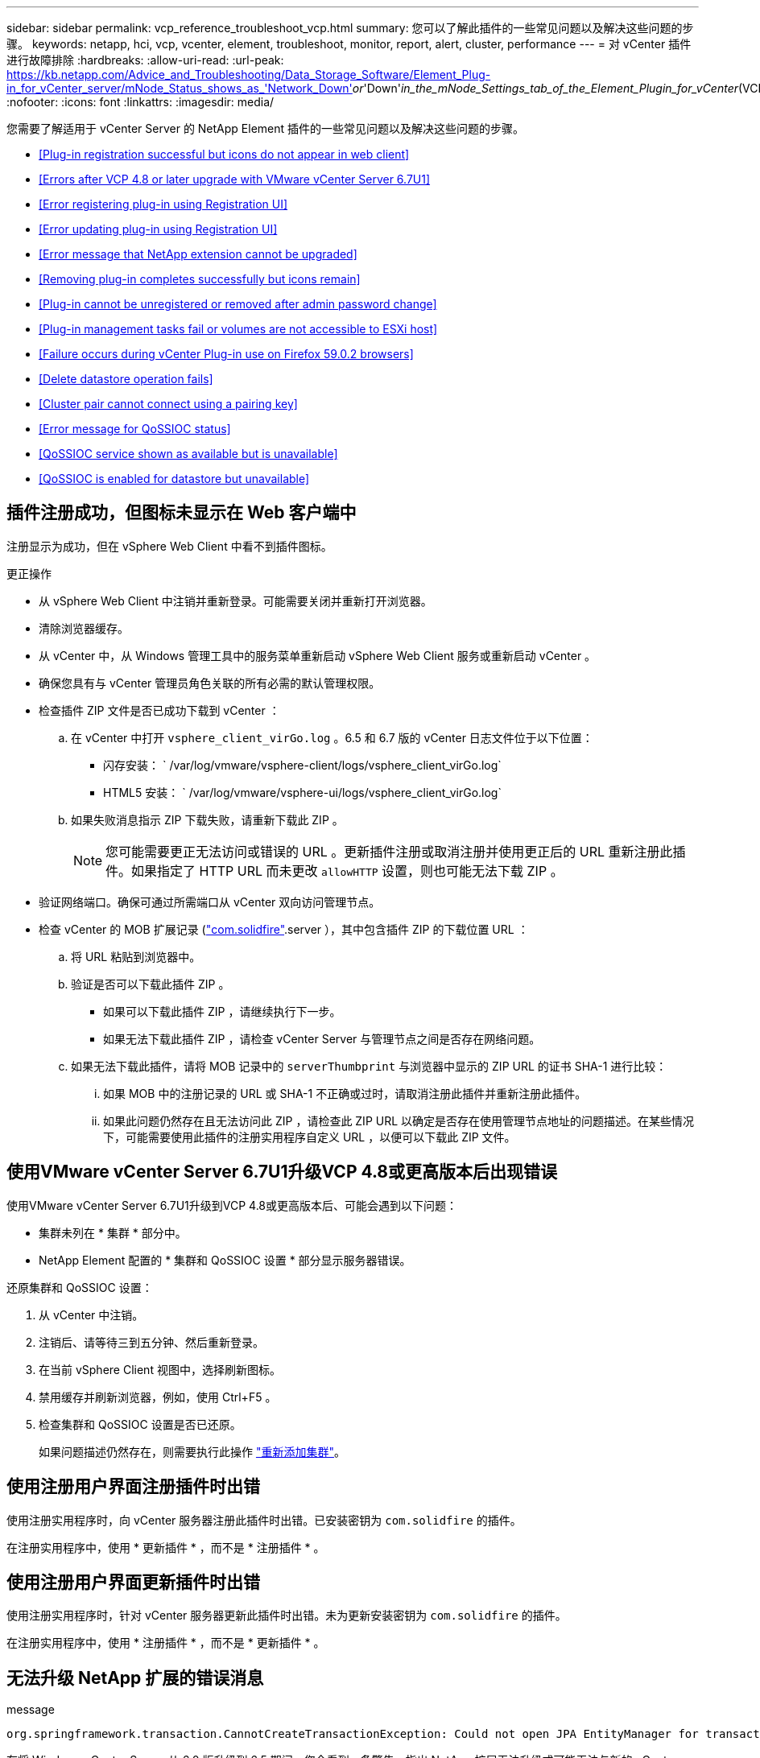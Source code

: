 ---
sidebar: sidebar 
permalink: vcp_reference_troubleshoot_vcp.html 
summary: 您可以了解此插件的一些常见问题以及解决这些问题的步骤。 
keywords: netapp, hci, vcp, vcenter, element, troubleshoot, monitor, report, alert, cluster, performance 
---
= 对 vCenter 插件进行故障排除
:hardbreaks:
:allow-uri-read: 
:url-peak: https://kb.netapp.com/Advice_and_Troubleshooting/Data_Storage_Software/Element_Plug-in_for_vCenter_server/mNode_Status_shows_as_'Network_Down'_or_'Down'_in_the_mNode_Settings_tab_of_the_Element_Plugin_for_vCenter_(VCP)
:nofooter: 
:icons: font
:linkattrs: 
:imagesdir: media/


[role="lead"]
您需要了解适用于 vCenter Server 的 NetApp Element 插件的一些常见问题以及解决这些问题的步骤。

* <<Plug-in registration successful but icons do not appear in web client>>
* <<Errors after VCP 4.8 or later upgrade with VMware vCenter Server 6.7U1>>
* <<Error registering plug-in using Registration UI>>
* <<Error updating plug-in using Registration UI>>
* <<Error message that NetApp extension cannot be upgraded>>
* <<Removing plug-in completes successfully but icons remain>>
* <<Plug-in cannot be unregistered or removed after admin password change>>
* <<Plug-in management tasks fail or volumes are not accessible to ESXi host>>
* <<Failure occurs during vCenter Plug-in use on Firefox 59.0.2 browsers>>
* <<Delete datastore operation fails>>
* <<Cluster pair cannot connect using a pairing key>>
* <<Error message for QoSSIOC status>>
* <<QoSSIOC service shown as available but is unavailable>>
* <<QoSSIOC is enabled for datastore but unavailable>>




== 插件注册成功，但图标未显示在 Web 客户端中

注册显示为成功，但在 vSphere Web Client 中看不到插件图标。

.更正操作
* 从 vSphere Web Client 中注销并重新登录。可能需要关闭并重新打开浏览器。
* 清除浏览器缓存。
* 从 vCenter 中，从 Windows 管理工具中的服务菜单重新启动 vSphere Web Client 服务或重新启动 vCenter 。
* 确保您具有与 vCenter 管理员角色关联的所有必需的默认管理权限。
* 检查插件 ZIP 文件是否已成功下载到 vCenter ：
+
.. 在 vCenter 中打开 `vsphere_client_virGo.log` 。6.5 和 6.7 版的 vCenter 日志文件位于以下位置：
+
*** 闪存安装： ` /var/log/vmware/vsphere-client/logs/vsphere_client_virGo.log`
*** HTML5 安装： ` /var/log/vmware/vsphere-ui/logs/vsphere_client_virGo.log`


.. 如果失败消息指示 ZIP 下载失败，请重新下载此 ZIP 。
+

NOTE: 您可能需要更正无法访问或错误的 URL 。更新插件注册或取消注册并使用更正后的 URL 重新注册此插件。如果指定了 HTTP URL 而未更改 `allowHTTP` 设置，则也可能无法下载 ZIP 。



* 验证网络端口。确保可通过所需端口从 vCenter 双向访问管理节点。
* 检查 vCenter 的 MOB 扩展记录 (https://<vcenterIP>/mob/?moid=ExtensionManager&doPath=extensionList["com.solidfire"].server ），其中包含插件 ZIP 的下载位置 URL ：
+
.. 将 URL 粘贴到浏览器中。
.. 验证是否可以下载此插件 ZIP 。
+
*** 如果可以下载此插件 ZIP ，请继续执行下一步。
*** 如果无法下载此插件 ZIP ，请检查 vCenter Server 与管理节点之间是否存在网络问题。


.. 如果无法下载此插件，请将 MOB 记录中的 `serverThumbprint` 与浏览器中显示的 ZIP URL 的证书 SHA-1 进行比较：
+
... 如果 MOB 中的注册记录的 URL 或 SHA-1 不正确或过时，请取消注册此插件并重新注册此插件。
... 如果此问题仍然存在且无法访问此 ZIP ，请检查此 ZIP URL 以确定是否存在使用管理节点地址的问题描述。在某些情况下，可能需要使用此插件的注册实用程序自定义 URL ，以便可以下载此 ZIP 文件。








== 使用VMware vCenter Server 6.7U1升级VCP 4.8或更高版本后出现错误

使用VMware vCenter Server 6.7U1升级到VCP 4.8或更高版本后、可能会遇到以下问题：

* 集群未列在 * 集群 * 部分中。
* NetApp Element 配置的 * 集群和 QoSSIOC 设置 * 部分显示服务器错误。


还原集群和 QoSSIOC 设置：

. 从 vCenter 中注销。
. 注销后、请等待三到五分钟、然后重新登录。
. 在当前 vSphere Client 视图中，选择刷新图标。
. 禁用缓存并刷新浏览器，例如，使用 Ctrl+F5 。
. 检查集群和 QoSSIOC 设置是否已还原。
+
如果问题描述仍然存在，则需要执行此操作 link:https://docs.netapp.com/us-en/vcp/vcp_task_getstarted.html#add-storage-clusters-for-use-with-the-plug-in["重新添加集群"^]。





== 使用注册用户界面注册插件时出错

使用注册实用程序时，向 vCenter 服务器注册此插件时出错。已安装密钥为 `com.solidfire` 的插件。

在注册实用程序中，使用 * 更新插件 * ，而不是 * 注册插件 * 。



== 使用注册用户界面更新插件时出错

使用注册实用程序时，针对 vCenter 服务器更新此插件时出错。未为更新安装密钥为 `com.solidfire` 的插件。

在注册实用程序中，使用 * 注册插件 * ，而不是 * 更新插件 * 。



== 无法升级 NetApp 扩展的错误消息

.message
[listing]
----
org.springframework.transaction.CannotCreateTransactionException: Could not open JPA EntityManager for transaction; nested exception is javax.persistence.PersistenceException: org.hibernate.exception.GenericJDBCException: Could not open connection.
----
在将 Windows vCenter Server 从 6.0 版升级到 6.5 期间，您会看到一条警告，指出 NetApp 扩展无法升级或可能无法与新的 vCenter Server 配合使用。完成升级并登录到 vSphere Web Client 后，如果选择 vCenter 插件扩展点，则会发生此错误。发生此错误的原因是，存储运行时数据库的目录已从 6.0 更改为 6.5 。vCenter 插件无法创建运行时所需的文件。

.更正操作
. 取消注册此插件。
. 删除插件文件。
. 重新启动 vCenter 。
. 注册此插件。
. 登录到 vSphere Web Client 。




== 删除插件成功完成，但图标仍存在

已成功删除 vCenter 插件软件包文件，但在 vSphere Web Client 中仍可看到插件图标。

从 vSphere Web Client 中注销并重新登录。可能需要关闭并重新打开浏览器。如果注销 vSphere Web Client 无法解析问题描述，则可能需要重新启动 vCenter Server Web 服务。此外，其他用户可能已有会话。必须关闭所有用户会话。



== 更改管理员密码后，无法取消注册或删除插件

更改用于注册此插件的 vCenter 的管理员密码后，无法取消注册或删除此 vCenter 插件。

对于插件 2.6 ，转到 vCenter 插件 * 注册 */* 取消注册 * 页面。单击 * 更新 * 按钮以更改 vCenter IP 地址，用户 ID 和密码。

对于插件 2.7 或更高版本，请在插件的 mNode Settings 中更新 vCenter 管理员密码。

对于插件 4.4 或更高版本，请在该插件的 QoSSIOC 设置中更新 vCenter 管理员密码。



== 插件管理任务失败或 ESXi 主机无法访问卷

创建，克隆和共享数据存储库任务失败，或者 ESXi 主机无法访问卷。

.更正操作
* 检查 ESXi 主机上是否存在用于数据存储库操作的软件 iSCSI HBA 并已启用。
* 检查卷是否未删除或分配给不正确的卷访问组。
* 检查卷访问组是否具有正确的主机 IQN 。
* 检查关联帐户是否具有正确的 CHAP 设置。
* 检查卷状态是否为 active ，卷访问是否为 `readWrite` ，以及 `512e` 是否设置为 true 。




== 在 Firefox 59.0.2 浏览器上使用 vCenter 插件期间发生故障

`名称： HttpErrorResponse 原始消息： HTTP 故障响应 https://vc6/ui/solidfire-war-4.2.0-SNAPSHOT/rest/vsphere//servers:[] 500 内部服务器错误返回消息：服务器错误。请重试或联系 NetApp 支持`

此问题描述发生在使用 Firefox 的 vSphere HTML5 Web 客户端中。vSphere Flash 客户端不受影响。

在浏览器 URL 中使用完整的 FQDN 。VMware 要求对 IP ，短名称和 FQDN 进行完全正向和反向解析。



== 删除数据存储库操作失败

删除数据存储库操作失败。

检查是否已从数据存储库中删除所有 VM 。您必须先从数据存储库中删除 VM ，然后才能删除该数据存储库。



== 集群对无法使用配对密钥进行连接

使用配对密钥进行集群配对期间发生连接错误。"* 创建集群配对 * " 对话框中的错误消息指示没有到主机的路由。

手动删除未配置的集群对在本地集群上创建的过程进行配对，然后重新执行集群配对。



== QoSSIOC 状态错误消息

此插件的 QoSSIOC 状态显示警告图标和错误消息。

.更正操作
* `无法访问 IP 地址` ： IP 地址无效或未收到响应。验证地址是否正确以及管理节点是否联机且可用。
* `无法通信` ：可以访问 IP 地址，但对该地址的调用失败。这可能表示 QoSSIOC 服务未在指定地址运行，或者防火墙可能正在阻止流量。
* `无法连接到 SIOC 服务` ：在管理节点上的 ` /opt/solidfire/SIOC/data/logs/` 中打开 `sIOC.log` （在较早的管理节点上为` /var/log` 或 ` /var/log/solidfire/` ）以验证 SIOC 服务是否已成功启动。启动 SIOC 服务可能需要 50 秒或更长时间。如果服务未成功启动，请重试。




== QoSSIOC 服务显示为可用，但不可用

QoSSIOC 服务设置显示为已启动，但 QoSSIOC 不可用。

从 NetApp Element 配置扩展点的 * QoSSIOC 设置 * 选项卡中，单击刷新按钮。根据需要更新 IP 地址或用户身份验证信息。



== 已为数据存储库启用 QoSSIOC ，但此功能不可用

已为数据存储库启用 QoSSIOC ，但 QoSSIOC 不可用。

检查数据存储库上是否已启用 VMware SIOC ：

. 在管理节点上的 ` /opt/solidfire/sioc/data/logs/` 中打开 `sioc.log` （在旧管理节点上为` /var/log` 或 ` /var/log/solidfire/` ）。
. 搜索此文本：
+
[listing]
----
SIOC is not enabled
----
. 请参见 https://kb.netapp.com/Advice_and_Troubleshooting/Data_Storage_Software/Element_Plug-in_for_vCenter_server/mNode_Status_shows_as_'Network_Down'_or_'Down'_in_the_mNode_Settings_tab_of_the_Element_Plugin_for_vCenter_(VCP)["本文"] 针对特定于问题描述的更正操作。

